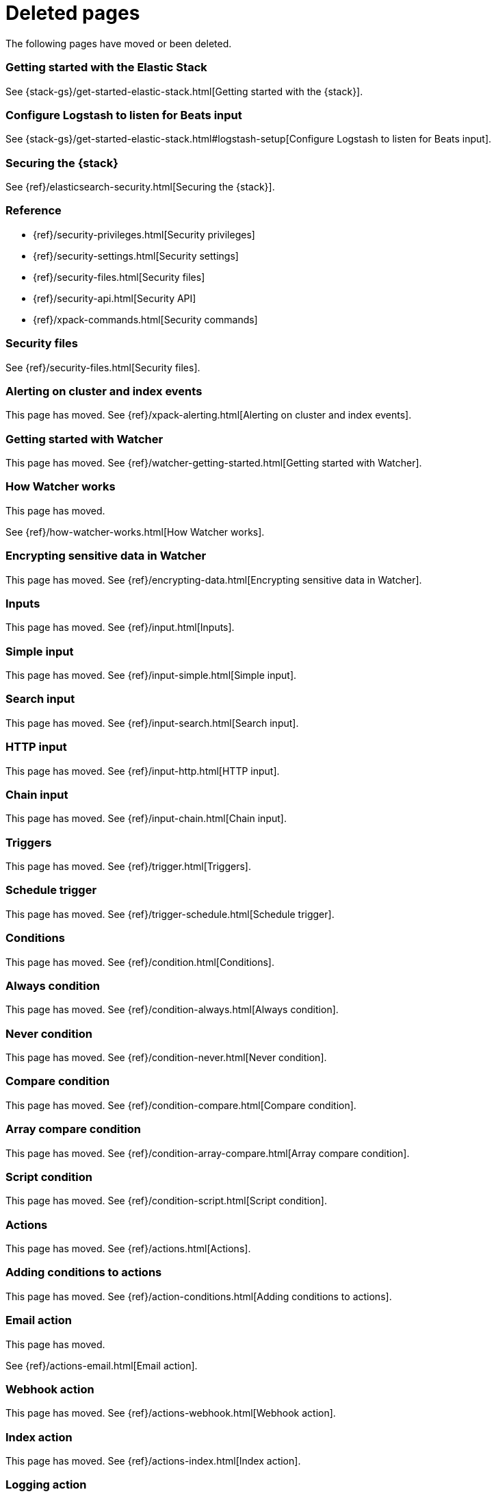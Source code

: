 ["appendix",role="exclude",id="redirects"]
= Deleted pages

The following pages have moved or been deleted.


[role="exclude",id="get-started-elastic-stack"]
=== Getting started with the Elastic Stack

See {stack-gs}/get-started-elastic-stack.html[Getting started with the {stack}].

[float]
[[logstash-setup]]
=== Configure Logstash to listen for Beats input

See {stack-gs}/get-started-elastic-stack.html#logstash-setup[Configure Logstash to listen for Beats input].

[role="exclude",id="xpack-security"]
=== Securing the {stack}

See {ref}/elasticsearch-security.html[Securing the {stack}].

[role="exclude",id="security-reference"]
=== Reference
* {ref}/security-privileges.html[Security privileges]
* {ref}/security-settings.html[Security settings]
* {ref}/security-files.html[Security files]
* {ref}/security-api.html[Security API]
* {ref}/xpack-commands.html[Security commands]

[role="exclude",id="security-files"]
=== Security files

See {ref}/security-files.html[Security files].

[role="exclude",id="xpack-alerting"]
=== Alerting on cluster and index events

This page has moved. 
See {ref}/xpack-alerting.html[Alerting on cluster and index events].

[role="exclude",id="watcher-getting-started"]
=== Getting started with Watcher

This page has moved. 
See {ref}/watcher-getting-started.html[Getting started with Watcher].

[role="exclude",id="how-watcher-works"]
=== How Watcher works

[[watch-definition]]
This page has moved.
[[watch-active-state]]
See {ref}/how-watcher-works.html[How Watcher works].

[role="exclude",id="encrypting-data"]
=== Encrypting sensitive data in Watcher

This page has moved. 
See {ref}/encrypting-data.html[Encrypting sensitive data in Watcher].

[role="exclude",id="input"]
=== Inputs

This page has moved. 
See {ref}/input.html[Inputs].

[role="exclude",id="input-simple"]
=== Simple input

This page has moved. 
See {ref}/input-simple.html[Simple input].

[role="exclude",id="input-search"]
=== Search input

This page has moved. 
See {ref}/input-search.html[Search input].

[role="exclude",id="input-http"]
=== HTTP input

This page has moved. 
See {ref}/input-http.html[HTTP input].

[role="exclude",id="input-chain"]
=== Chain input

This page has moved. 
See {ref}/input-chain.html[Chain input].

[role="exclude",id="trigger"]
=== Triggers

This page has moved. 
See {ref}/trigger.html[Triggers].

[role="exclude",id="trigger-schedule"]
=== Schedule trigger

[[schedule-cron]]
This page has moved. 
See {ref}/trigger-schedule.html[Schedule trigger].

[role="exclude",id="condition"]
=== Conditions

This page has moved. 
See {ref}/condition.html[Conditions].

[role="exclude",id="condition-always"]
=== Always condition

This page has moved. 
See {ref}/condition-always.html[Always condition].

[role="exclude",id="condition-never"]
=== Never condition

This page has moved. 
See {ref}/condition-never.html[Never condition].

[role="exclude",id="condition-compare"]
=== Compare condition

This page has moved. 
See {ref}/condition-compare.html[Compare condition].

[role="exclude",id="condition-array-compare"]
=== Array compare condition

This page has moved. 
See {ref}/condition-array-compare.html[Array compare condition].

[role="exclude",id="condition-script"]
=== Script condition

This page has moved. 
See {ref}/condition-script.html[Script condition].

[role="exclude",id="actions"]
=== Actions

[[actions-ack-throttle]]
This page has moved. 
See {ref}/actions.html[Actions].

[role="exclude",id="action-conditions"]
=== Adding conditions to actions

This page has moved. 
See {ref}/action-conditions.html[Adding conditions to actions].

[role="exclude",id="actions-email"]
=== Email action

[[configuring-email]]
This page has moved. 
[[email-html-sanitization]]
See {ref}/actions-email.html[Email action].
[[email-action-attributes]]
[[configuring-email-actions]]

[role="exclude",id="actions-webhook"]
=== Webhook action

This page has moved. 
See {ref}/actions-webhook.html[Webhook action].

[role="exclude",id="actions-index"]
=== Index action

This page has moved. 
See {ref}/actions-index.html[Index action].

[role="exclude",id="actions-logging"]
=== Logging action

This page has moved. 
See {ref}/actions-logging.html[Logging action].

[role="exclude",id="actions-slack"]
=== Slack action

[[configuring-slack-actions]]
This page has moved. 
[[configuring-slack]]
See {ref}/actions-slack.html[Slack action].

[role="exclude",id="actions-pagerduty"]
=== PagerDuty action

[[pagerduty-event-trigger-incident-attributes]]
This page has moved. 
[[configuring-pagerduty-actions]]
See
[[configuring-pagerduty]]
{ref}/actions-pagerduty.html[PagerDuty action].


[role="exclude",id="actions-jira"]
=== Jira action

[[jira-action-attributes]]
This page has moved.
[[configuring-jira-actions]]
See {ref}/actions-jira.html[Jira action].

[role="exclude",id="transform"]
=== Watcher transforms

This page has moved. 
See {ref}/transform.html[Watcher transforms].

[role="exclude",id="transform-search"]
=== Search transform

This page has moved. 
See {ref}/transform-search.html[Search transform].

[role="exclude",id="transform-script"]
=== Script transform

This page has moved. 
See {ref}/transform-script.html[Script transform].

[role="exclude",id="transform-chain"]
=== Chain transform

This page has moved. 
See {ref}/transform-chain.html[Chain transform].

[role="exclude",id="api-java"]
=== Java API

This page has moved. 
See {ref}/api-java.html[Java API].

[role="exclude",id="managing-watches"]
=== Managing watches

This page has moved. 
See {ref}/managing-watches.html[Managing watches].

[role="exclude",id="example-watches"]
=== Example watches

This page has moved. 
See {ref}/example-watches.html[Example watches].

[role="exclude",id="watch-cluster-status"]
=== Watching the status of an Elasticsearch cluster

This page has moved. 
See {ref}/watch-cluster-status.html[Watching the status of an Elasticsearch cluster].

[role="exclude",id="watching-meetup-data"]
=== Watching event data

This page has moved. 
See {ref}/watching-meetup-data.html[Watching event data].

[role="exclude",id="watcher-troubleshooting"]
=== Troubleshooting Watcher

This page has moved. 
See {ref}/watcher-troubleshooting.html[Troubleshooting Watcher].

[role="exclude",id="watcher-limitations"]
=== Watcher limitations

This page has moved. 
See {ref}/watcher-limitations.html[Watcher limitations].

[role="exclude",id="auditing"]
=== Auditing security events

This page has moved. 
See {ref}/auditing.html[Auditing security events].

[role="exclude",id="audit-event-types"]
=== Audit event types

This page has moved.
See {ref}/audit-event-types.html[Audit event types].

[role="exclude",id="audit-log-output"]
=== Logfile audit output

[[audit-log-ignore-policy]]
This page has moved.
See {ref}/audit-log-output.html[Logfile audit output].

[role="exclude",id="auditing-search-queries"]
=== Auditing search queries

This page has moved.
See {ref}/auditing-search-queries.html[Auditing search queries].

[role="exclude",id="encrypting-communications"]
=== Encrypting communications

This page has moved.
See {ref}/encrypting-communications.html[Encrypting communications].

[role="exclude",id="ssl-tls"]
=== Setting up TLS on a cluster

This page has moved.
See {ref}/ssl-tls.html[Setting up TLS on a cluster].

[role="exclude",id="ciphers"]
=== Enabling cipher suites for stronger encryption

This page has moved.
See {ref}/ciphers.html[Enabling cipher suites for stronger encryption].

[role="exclude",id="ip-filtering"]
=== Restricting connections with IP filtering

This page has moved.
See {ref}/ip-filtering.html[Restricting connections with IP filtering].

[role="exclude",id="ccs-clients-integrations"]
=== Cross cluster search, clients, and integrations

This page has moved.
See {ref}/ccs-clients-integrations.html[Cross cluster search, clients, and integrations]. 

[role="exclude",id="cross-cluster-configuring"]
=== Cross cluster search and security

This page has moved.
See {ref}/cross-cluster-configuring.html[Cross cluster search and security].

[role="exclude",id="java-clients"]
=== Java Client and security

[[transport-client]]
This page has moved.
See {ref}/java-clients.html[Java Client and security].

[role="exclude",id="http-clients"]
=== HTTP/REST clients and security

This page has moved.
See {ref}/http-clients.html[HTTP/REST clients and security].

[role="exclude",id="hadoop"]
=== ES-Hadoop and security

This page has moved.
See {ref}/hadoop.html[ES-Hadoop and security].

[role="exclude",id="beats"]
=== Beats and Security

See:

* {auditbeat-ref}/securing-beats.html[{auditbeat}]
* {filebeat-ref}/securing-beats.html[{filebeat}]
* {heartbeat-ref}/securing-beats.html[{heartbeat}]
* {metricbeat-ref}/securing-beats.html[{metricbeat}]
* {packetbeat-ref}/securing-beats.html[{packetbeat}]
* {winlogbeat-ref}/securing-beats.html[{winlogbeat}]

[role="exclude",id="secure-monitoring"]
=== Monitoring and security

This page has moved.
See {ref}/secure-monitoring.html[Monitoring and security].

[role="exclude",id="separating-node-client-traffic"]
=== Separating node-to-node and client traffic

This page has moved.
See {ref}/separating-node-client-traffic.html[Separating node-to-node and client traffic].

[role="exclude",id="monitoring-production"]
=== Monitoring in a production environment

This page has moved.
See {ref}/monitoring-production.html[Monitoring in a production environment].

[role="exclude",id="how-monitoring-works"]
=== How monitoring works

This page has moved. 
See {ref}/how-monitoring-works.html[How monitoring works].

[role="exclude",id="monitoring-troubleshooting"]
=== Troubleshooting monitoring

This page has moved.
See {ref}/monitoring-troubleshooting.html[Troubleshooting monitoring].

[role="exclude",id="elasticsearch-security"]
== Securing the {stack}

This page has moved. 
See {ref}/elasticsearch-security.html[Securing the {stack}].

[role="exclude",id="how-security-works"]
== How security works

This page has moved. 
See {ref}/how-security-works.html[How security works].

[role="exclude",id="setting-up-authentication"]
== User authentication

This page has moved. 
See {ref}/setting-up-authentication.html[User authentication].

[role="exclude",id="built-in-users"]
=== Built-in users

This page has moved.
[[bootstrap-elastic-passwords]]
See {ref}/built-in-users.html[Built-in users].

[role="exclude",id="internal-users"]
=== Internal users

This page has moved. 
See {ref}/internal-users.html[Internal users].

[role="exclude",id="realms"]
=== Realms

This page has moved. 
See {ref}/realms.html[Realms].

[role="exclude",id="realm-chains"]
=== Realm chains

This page has moved.
[[authorization_realms]]
See {ref}/realm-chains.html[Realm chains].

[role="exclude",id="active-directory-realm"]
=== Active Directory user authentication

This page has moved.
[[ad-user-metadata]]
See {ref}/active-directory-realm.html[Active Directory user authentication].

[role="exclude",id="file-realm"]
=== File-based user authentication

This page has moved. 
See {ref}/file-realm.html[File-based user authentication].

[role="exclude",id="ldap-realm"]
=== LDAP user authentication

This page has moved.
[[ldap-user-metadata]]
See
[[mapping-roles-ldap]]
{ref}/ldap-realm.html[LDAP user authentication].

[role="exclude",id="native-realm"]
=== Native user authentication

This page has moved. 
See {ref}/native-realm.html[Native user authentication].

[role="exclude",id="pki-realm"]
=== PKI user authentication

This page has moved. 
See {ref}/pki-realm.html[PKI user authentication].

[role="exclude",id="saml-realm"]
=== SAML authentication

This page has moved. 
See {ref}/saml-realm.html[SAML authentication].

[role="exclude",id="kerberos-realm"]
=== Kerberos authentication

This page has moved. 
See {ref}/kerberos-realm.html[Kerberos authentication].

[role="exclude",id="custom-realms"]
=== Integrating with other authentication systems

This page has moved. 
See {ref}/custom-realms.html[Integrating with other authentication systems].

[role="exclude",id="anonymous-access"]
=== Enabling anonymous access

This page has moved. 
See {ref}/anonymous-access.html[Enabling anonymous access].

[role="exclude",id="controlling-user-cache"]
=== Controlling the user cache

This page has moved. 
See {ref}/controlling-user-cache.html[Controlling the user cache].

[role="exclude",id="saml-guide"]
=== Configuring SAML single-sign-on on the {stack}

This page has moved. 
See {ref}/saml-guide.html[Configuring SAML single-sign-on on the {stack}].

[role="exclude",id="saml-guide-idp"]
=== The identity provider

This page has moved. 
See {ref}/saml-guide-idp.html[The identity provider].

[role="exclude",id="saml-guide-authentication"]
=== Configure {es} for SAML authentication

[[saml-create-realm]]
This
[[saml-logout]]
page
[[saml-enc-sign]]
has
[[saml-enable-token]]
moved
[[saml-user-properties]]
.
[[saml-enable-http]]
See
[[saml-attribute-mapping]]
{ref}/saml-guide-authentication.html[Configure {es} for SAML authentication]
[[req-authn-context]]
.

[role="exclude",id="saml-sp-metadata"]
=== Generating SP metadata

This page has moved. 
See {ref}/saml-sp-metadata.html[Generating SP metadata].

[role="exclude",id="saml-role-mapping"]
=== Configuring role mappings

This page has moved. 
See {ref}/saml-role-mapping.html[Configuring role mappings].

[role="exclude",id="saml-user-metadata"]
=== User metadata

This page has moved. 
See {ref}/saml-user-metadata.html[User metadata].

[role="exclude",id="saml-kibana"]
=== Configuring {kib}

This page has moved. 
See {ref}/saml-kibana.html[Configuring {kib}].

[role="exclude",id="_troubleshooting_saml_realm_configuration"]
=== Troubleshooting SAML Realm Configuration

This page has moved. 
See {ref}/saml-troubleshooting.html[Troubleshooting SAML realm configuration].

[role="exclude",id="authorization"]
== User authorization

This page has moved. 
See {ref}/authorization.html[User authorization].

[role="exclude",id="built-in-roles"]
=== Built-in roles

[[built-in-roles-remote-monitoring-agent]]
This
page has moved. 
See {ref}/built-in-roles.html[Built-in roles].

[role="exclude",id="defining-roles"]
=== Defining roles

[[roles-application-priv]]
This page has moved.
[[roles-management-file]]
See {ref}/defining-roles.html[Defining roles].

[role="exclude",id="security-privileges"]
=== Security privileges

[[privileges-list-indices]]
This
[[privileges-list-cluster]]
page has moved. 
[[application-privileges]]
See {ref}/security-privileges.html[Security privileges].

[role="exclude",id="document-level-security"]
=== Document level security

This page has moved. 
See {ref}/document-level-security.html[Document level security].

[role="exclude",id="field-level-security"]
=== Field level security

This page has moved. 
See {ref}/field-level-security.html[Field level security].

[role="exclude",id="securing-aliases"]
=== Granting privileges for indices and aliases

This page has moved. 
See {ref}/securing-aliases.html[Granting privileges for indices and aliases].

[role="exclude",id="mapping-roles"]
=== Mapping users and groups to roles

This page has moved.
[[mapping-roles-file]]
See
[[ldap-role-mapping]]
{ref}/mapping-roles.html[Mapping users and groups to roles].

[role="exclude",id="field-and-document-access-control"]
=== Setting up field and document level security

This page has moved. 
See
{ref}/field-and-document-access-control.html[Setting up field and document level security].

[role="exclude",id="run-as-privilege"]
=== Submitting requests on behalf of other users

This page has moved. 
See {ref}/run-as-privilege.html[Submitting requests on behalf of other users].

[role="exclude",id="custom-roles-authorization"]
=== Customizing roles and authorization

[[implementing-custom-roles-provider]]
This page has moved. 
See {ref}/custom-roles-authorization.html[Customizing roles and authorization].

[role="exclude",id="security-getting-started"]
== Tutorial: Getting started with security

This page has moved. 
See {ref}/security-getting-started.html[Getting started with security].

[role="exclude",id="get-started-enable-security"]
=== Enable {es} {security-features}

This page has moved. 
See {ref}/get-started-enable-security.html[Enable {es} {security-features}].

[role="exclude",id="get-started-built-in-users"]
=== Create passwords for built-in users

This page has moved.
See {ref}/get-started-built-in-users.html[Create passwords for built-in users].

[role="exclude",id="get-started-kibana-user"]
=== Add the built-in user to {kib}

This page has moved. 
See {ref}/get-started-kibana-user.html[Add the built-in user to {kib}].

[role="exclude",id="get-started-authentication"]
=== Configure authentication

This page has moved. 
See {ref}/get-started-authentication.html[Configure authentication].

[role="exclude",id="get-started-users"]
=== Create users

This page has moved. 
See {ref}/get-started-users.html[Create users].

[role="exclude",id="get-started-roles"]
=== Assign roles

This page has moved. 
See {ref}/get-started-roles.html[Assign roles].

[role="exclude",id="
This page has moved. 
See {ref}/get-started-logstash-user.html[]

[role="exclude",id="get-started-logstash-user"]
=== Add user information in {ls}

This page has moved. 
See {ref}/get-started-verify-users.html[Add user information in {ls}].

[role="exclude",id="encrypting-internode-communications"]
== Tutorial: Encrypting communications

This page has moved. 
See {ref}/encrypting-internode-communications.html[Tutorial: Encrypting communications].

[role="exclude",id="encrypting-communications-certificates"]
=== Generate certificates

This page has moved. 
See {ref}/encrypting-communications-certificates.html[Generate certificates].

[role="exclude",id="encrypting-internode"]
=== Encrypt internode communications

This page has moved. 
See {ref}/encrypting-internode.html[Encrypt internode communications].

[role="exclude",id="encrypting-communications-hosts"]
=== Add nodes to your cluster

This page has moved. 
See {ref}/encrypting-communications-hosts.html[Add nodes to your cluster].

[role="exclude",id="security-troubleshooting"]
=== Troubleshooting security

This page has moved. 
See {ref}/security-troubleshooting.html[Troubleshooting security].

[role="exclude",id="security-trb-settings"]
=== Some settings are not returned via the nodes settings API

This page has moved. 
See
{ref}/security-trb-settings.html[Some settings are not returned via the nodes settings API].

[role="exclude",id="security-trb-roles"]
=== Authorization exceptions

This page has moved. 
See {ref}/security-trb-roles.html[Authorization exceptions].

[role="exclude",id="security-trb-extraargs"]
=== Users command fails due to extra arguments

This page has moved. 
See
{ref}/security-trb-extraargs.html[Users command fails due to extra arguments].

[role="exclude",id="trouble-shoot-active-directory"]
=== Users are frequently locked out of Active Directory

This page has moved. 
See
{ref}/trouble-shoot-active-directory.html[Users are frequently locked out of Active Directory].

[role="exclude",id="trb-security-maccurl"]
=== Certificate verification fails for curl on Mac

This page has moved.
See
{ref}/trb-security-maccurl.html[Certificate verification fails for curl on Mac].

[role="exclude",id="trb-security-sslhandshake"]
=== SSLHandshakeException causes connections to fail

This page has moved. 
See
{ref}/trb-security-sslhandshake.html[SSLHandshakeException causes connections to fail].

[role="exclude",id="trb-security-ssl"]
=== Common SSL/TLS exceptions

This page has moved. 
See
{ref}/trb-security-ssl.html[Common SSL/TLS exceptions].

[role="exclude",id="trb-security-kerberos"]
=== Common Kerberos exceptions

This page has moved. 
See
{ref}/trb-security-kerberos.html[Common Kerberos exceptions].

[role="exclude",id="trb-security-saml"]
=== Common SAML issues

This page has moved. 
See {ref}/trb-security-saml.html[Common SAML issues].

[role="exclude",id="trb-security-internalserver"]
=== Internal Server Error in Kibana

This page has moved. 
See
{ref}/trb-security-internalserver.html[Internal Server Error in Kibana].

[role="exclude",id="trb-security-setup"]
=== Setup-passwords command fails due to connection failure

This page has moved. 
See
{ref}/trb-security-setup.html[Setup-passwords command fails due to connection failure].

[role="exclude",id="trb-security-path"]
=== Failures due to relocation of the configuration files

This page has moved. 
See {ref}/trb-security-path.html[Failures due to relocation of the configuration files].

[role="exclude",id="security-limitations"]
=== Security limitations

This page has moved. 
See {ref}/security-limitations.html[Security limitations].

[role="exclude",id="token-authentication-services"]
=== Token-based authentication services

This page has moved. 
See {ref}/token-authentication-services.html[Token-based authentication services].
